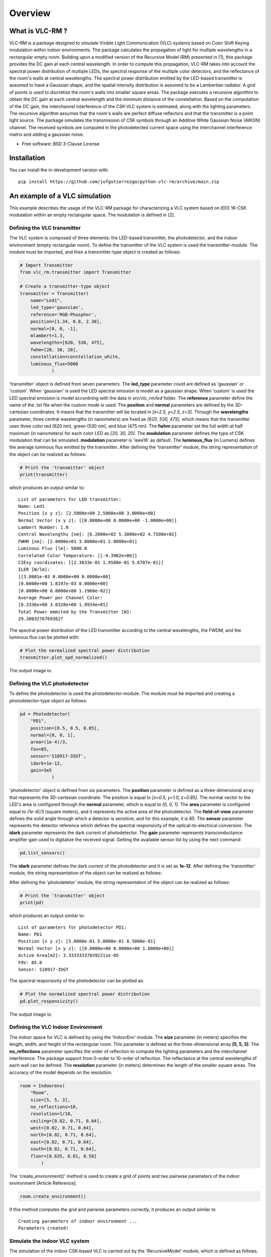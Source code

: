 ========
Overview
========

What is VLC-RM ?
================

VLC-RM is a package designed to simulate Visible Light Communication (VLC) systems based on Color Shift Keying 
modulation within indoor environments. The package calculates the propagation of light for multiple wavelengths 
in a rectangular empty room. Building upon a modified version of the Recursive Model (RM) presented in [1], 
this package provides the DC gain at each central wavelength. In order to compute this propagation, VLC-RM 
takes into account the spectral power distribution of multiple LEDs, the spectral response of the multiple 
color detectors, and the reflectance of the room's walls at central wavelengths. The spectral power distribution emitted by the LED-based transmitter is assumed to have a Gaussian shape, and the spatial intensity distribution is assumed to be a Lambertian radiator. A grid of points is used to discretize the room's walls into smaller square areas. The package executes a recursive algorithm to obtain the DC gain at each central wavelength and the minimum distance of the constellation. Based on the computation of the DC gain, the interchannel interference of the CSK-VLC system is estimated, along with the lighting parameters. The recursive algorithm assumes that the room's walls are perfect diffuse reflectors and that the transmitter is a point light source. The package simulates the transmission of CSK symbols through an Additive White Gaussian Noise (AWGN) channel. The received symbols are computed in the photodetected current space using the interchannel interference matrix and adding a gaussian noise.     


* Free software: BSD 3-Clause License

Installation
============

.. ::

..    pip install vlc-rm

.. You can also install the in-development version with::

You can install the in-development version with::

    pip install https://github.com/jufgutierrezgo/python-vlc-rm/archive/main.zip


An example of a VLC simulation
===============================

This example describes the usage of the VLC-RM package for characterizing a VLC system based on IEEE 16-CSK modulation within an empty rectangular space. The modulation 
is defined in [2]. 

Defining the VLC transmitter
----------------------------

The VLC system is composed of three elements: the LED-based transmitter, the photodetector, and the indoor environment (empty rectangular room). To define the transmitter of the VLC system is used the transmitter-module. The module must be imported,   and then a transmitter-type object 
is created as follows:

.. code-block:: python

    # Import Transmitter
    from vlc_rm.transmitter import Transmitter

    # Create a transmitter-type object
    transmitter = Transmitter(
        name="Led1",
        led_type='gaussian',
        reference='RGB-Phosphor',
        position=[1.34, 0.8, 2.30],
        normal=[0, 0, -1],
        mlambert=1.3,
        wavelengths=[620, 530, 475],
        fwhm=[20, 30, 20],
        constellation=constellation_white,
        luminous_flux=5000
                )
   
'transmitter' object is defined from seven parameters. The **led_type** parameter could are defined as 'gaussian' or 'custom'. When 'gaussian' is used the LED spectral emission is model as a gaussian shape. When 'custom' is used the LED spectral emission is model accordning with the data in `src/vlc_rm/led` folder. The **reference** parameter define the name of the .txt file when the custom mode is used. The **position** and **normal** parameters are defined by the 3D-cartesian coordinates. It means that the transmitter will be located in *[x=2.5, y=2.5, z=3]*. Through the **wavelengths** parameter, three central wavelengths (in nanometers) are fixed as *[620, 530, 475]*, which means that the transmitter uses three color red (620 nm), green (530 nm), and blue (475 nm). The **fwhm** parameter set the full width at half maximum (in nanometers) for each color LED as *[20, 30, 20]*. The **modulation** parameter defines the type of CSK modulation that can be simulated. **modulation** parameter is 'ieee16' as default. The **luminous_flux** (in Lumens) defines the average luminous flux emitted by the transmitter.
After defining the 'transmitter' module, the string representation of the object can be realized as follows: 

.. code-block:: python
    
    # Print the 'transmitter' object
    print(transmitter)
    

which produces an output similar to::

    List of parameters for LED transmitter: 
    Name: Led1
    Position [x y z]: [2.5000e+00 2.5000e+00 3.0000e+00] 
    Normal Vector [x y z]: [[0.0000e+00 0.0000e+00 -1.0000e+00]] 
    Lambert Number: 1.0 
    Central Wavelengths [nm]: [6.2000e+02 5.3000e+02 4.7500e+02] 
    FWHM [nm]: [2.0000e+01 3.0000e+01 2.0000e+01]
    Luminous Flux [lm]: 5000.0
    Correlated Color Temperature: [[-4.3902e+06]]
    CIExy coordinates: [[2.3633e-01 1.9580e-01 5.6787e-01]]
    ILER [W/lm]: 
    [[3.8001e-03 0.0000e+00 0.0000e+00]
    [0.0000e+00 1.8197e-03 0.0000e+00]
    [0.0000e+00 0.0000e+00 1.1960e-02]] 
    Average Power per Channel Color: 
    [6.3336e+00 3.0328e+00 1.9934e+01] 
    Total Power emmited by the Transmitter [W]: 
    29.30032767693627 
 

The spectral power distribution of the LED transmitter according to the central wavelengths,
the FWDM, and the luminous flux can be plotted with:

.. code-block:: python
    
    # Plot the normalized spectral power distribution 
    transmitter.plot_spd_normalized()
    
The output image is:

.. image:: images_example/spd_norm.png

 


Defining the VLC photodetector
------------------------------

To define the photodetector is used the photodetector-module. The module must be imported 
and creating a photodetector-type object as follows:

.. code-block:: python

    pd = Photodetector(
        "PD1",
        position=[0.5, 0.5, 0.85],
        normal=[0, 0, 1],
        area=(1e-4)/3,
        fov=85,
        sensor='S10917-35GT',        
        idark=1e-12,
        gain=3e5
                )


'photodetector' object is defined from six parameters. The **position** parameter 
is defined as a three-dimensional array that represents the 3D-cartesian coordinate. The position 
is equal to *[x=0.5, y=1.0, z=0.85]*. The normal vector to the LED's area is configured 
through the **normal** parameter, which is equal to *[0, 0, 1]*. 
The **area** parameter is configured equal to *(1e-4)/3* (square meters), and it represents the 
active area of the photodetector. The **field-of-view** parameter defines the solid angle through 
which a detector is sensitive, and for this example, it is 85. The **sensor** parameter represents 
the detector reference which defines the spectral responsivity of the optical-to-electrical conversion. 
The **idark** parameter represents the dark current of photodetector. The **gain** parameter represents 
transconductance amplifier gain used to digitalize the received signal. Getting the available sensor 
list by using the next command:

.. code-block:: python

    pd.list_sensors()

The **idark** parameter defines the dark current of the photodetector and it is set as
**1e-12**. After defining the 'transmitter' module, the string representation of 
the object can be realized as follows:

After defining the 'photodetetor' module, the string representation of the object can be realized as follows:  

.. code-block:: python
    
    # Print the 'transmitter' object
    print(pd)
    

which produces an output similar to::

    List of parameters for photodetector PD1: 
    Name: PD1 
    Position [x y z]: [5.0000e-01 5.0000e-01 8.5000e-01] 
    Normal Vector [x y z]: [[0.0000e+00 0.0000e+00 1.0000e+00]] 
    Active Area[m2]: 3.333333370392211e-05 
    FOV: 85.0 
    Sensor: S10917-35GT


The spectral responsivity of the photodetector can be plotted as:

.. code-block:: python
    
    # Plot the normalized spectral power distribution 
    pd.plot_responsivity()
   
The output image is:

.. image:: images_example/responsivity.png

Defining the VLC Indoor Environment
-----------------------------------

The indoor space for VLC is defined by using the 'IndoorEnv' module. The **size** parameter (in meters)
specifies the length, width, and height of the rectangular room. This parameter is defined 
as the three-dimensional array **[5, 5, 3]**. The **no_reflections** 
parameter specifies the order of reflection to compute the lighting parameters and 
the interchannel interference. The package support from 0-order to 10-order of reflection. 
The reflectance at the central wavelengths of each wall can be defined. 
The **resolution** parameter (in meters) determines the length 
of the smaller square areas. The accuracy of the model depends on the resolution.  

.. code-block:: python

    room = Indoorenv(
        "Room",
        size=[5, 5, 3],
        no_reflections=10,
        resolution=1/10,
        ceiling=[0.82, 0.71, 0.64],
        west=[0.82, 0.71, 0.64],
        north=[0.82, 0.71, 0.64],
        east=[0.82, 0.71, 0.64],
        south=[0.82, 0.71, 0.64],
        floor=[0.635, 0.61, 0.58]
            )


The 'create_environment()' method  is used to create a grid 
of points and two pairwise parameters of the indoor environment [Article Reference].

.. code-block:: python

    room.create_environment()

if this method computes the grid and pairwise parameters correctly, it 
produces an output similar to ::


    Creating parameters of indoor environment ...
    Parameters created!


Simulate the indoor VLC system
------------------------------

The simulation of the indoor CSK-based VLC is carried out by the 'RecursiveModel' module, which is defined as follows.

.. code-block:: python

    # Define Channel Model
    channel_model = Recursivemodel(
        "ChannelModelA",
        transmitter,
        pd,
        room
        )

the 'channel_model' is an object that is defined from the **transmitter**, **pd**, and **room** objects. The 
channel simulation is executed through the 'simulate_channel()' method.


.. code-block:: python
    
    # Simulate indoor channel
    channel_model.simulate_channel()    

if this method simulates successfully, it produces an output similar to ::

    Creating parameters of indoor environment ...
    Parameters created!


To Get the simulation results can be used the print function:

.. code-block:: python

    # Print results of the simulation
    print(channel_model)   

obtaining an output similar to::

    |=============== Simulation results ================|
    Name: ChannelModelA 
    DC-Gain with respect to 1-W [W]: 
    [2.0031e-06 1.7320e-06 1.6059e-06] 
    Crosstalk Matrix at 1-lm: 
    [[1.1988e-09 2.1790e-13 6.5149e-14]
    [1.8048e-11 6.1623e-10 2.7827e-10]
    [6.2127e-12 1.0141e-10 3.5986e-09]] 
    Crosstalk Matrix at 5000.0-lm: 
    [[5.9941e-06 1.0895e-09 3.2574e-10]
    [9.0238e-08 3.0812e-06 1.3914e-06]
    [3.1064e-08 5.0706e-07 1.7993e-05]] 
    Crosstalk Matrix with photodetector gain of 300000.0: 
    [[1.7982e+00 3.2685e-04 9.7723e-05]
    [2.7071e-02 9.2435e-01 4.1741e-01]
    [9.3191e-03 1.5212e-01 5.3979e+00]] 
    Lighting Parameters at 5000.0-lm 
    Illuminance [lx]: [[2.6705e+02]] 
    CIExyz: [[2.5739e-01 2.0525e-01 5.3736e-01]] 
    CCT: [[-3.8330e+06]] 
    CRI: [[1.4302e+01]] 
    Min-Distance: 4.140491133537268e-10  


The VLC-RM package reports the radiometric power received at the photodetector
when each LED radiates 1 W. The Crosstalk matrix at the luminous flux is reported.
This matrix related the transmitted symbols represented in the luminous flux space,
and the received symbols represented in the current space. The minimum distance 
is reported according to the Crosstalk matrix, and the constellation 
at the transmitter. The illuminance, the CIE color coordinates, 
and the color rendering index are reported. The VLR-RM uses the Luxpy Python 
package (https://pypi.org/project/luxpy/) to compute photometric and colorimetric indexes.

Notebooks with practical examples
=================================

The **examples** folder contains some useful Jupyter python examples for a basic usage of the VLC-RM package. 


.. Documentation
.. =============


.. https://python-vlc-rm.readthedocs.io/


Development
===========

To run all the tests run::

    tox

Note, to combine the coverage data from all the tox environments run:

.. list-table::
    :widths: 10 90
    :stub-columns: 1

    - - Windows
      - ::

            set PYTEST_ADDOPTS=--cov-append
            tox

    - - Other
      - ::

            PYTEST_ADDOPTS=--cov-append tox

References
===========

[1] Barry, J. R., Kahn, J. M., Krause, W. J., Lee, E. A., & Messerschmitt, D. G. (1993). 
Simulation of multipath impulse response for indoor wireless optical channels. IEEE journal on selected areas in communications, 11(3), 367-379.

[2] IEEE Standards Association. (2019). IEEE Standard for Local and metropolitan area networks—Part 15.7: 
Short-Range Optical Wireless Communications (IEEE Std 802.15.7-2018, Revision of IEEE Std 802.15.7-2011) (pp. 1-407). 
https://ieeexplore.ieee.org/document/8697198